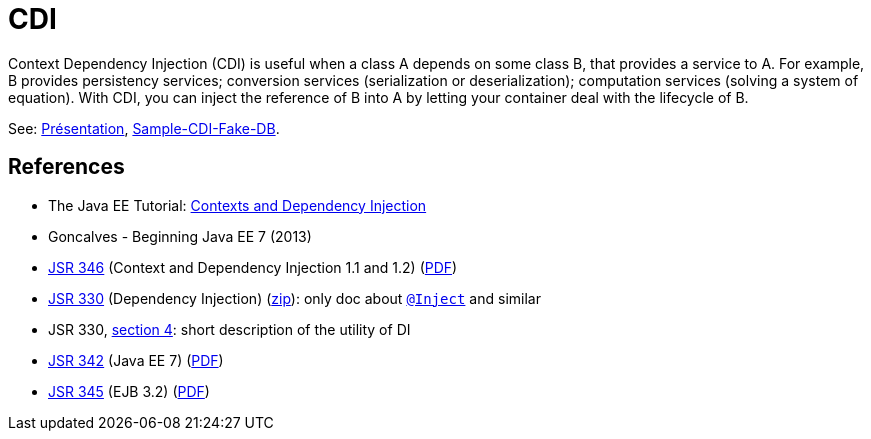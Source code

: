 = CDI

Context Dependency Injection (CDI) is useful when a class A depends on some class B, that provides a service to A. For example, B provides persistency services; conversion services (serialization or deserialization); computation services (solving a system of equation). With CDI, you can inject the reference of B into A by letting your container deal with the lifecycle of B.

See: https://github.com/oliviercailloux/java-course/raw/master/CDI/Pr%C3%A9sentation/presentation.pdf[Présentation], https://github.com/oliviercailloux/sample-cdi-fake-db[Sample-CDI-Fake-DB].

== References

* The Java EE Tutorial: http://docs.oracle.com/javaee/7/tutorial/partcdi.htm[Contexts and Dependency Injection]
* Goncalves - Beginning Java EE 7 (2013)
* https://jcp.org/en/jsr/detail?id=346[JSR 346] (Context and Dependency Injection 1.1 and 1.2) (http://download.oracle.com/otn-pub/jcp/cdi-1_2-mrel-eval-spec/cdi-1.2.pdf[PDF])
* https://jcp.org/en/jsr/detail?id=330[JSR 330] (Dependency Injection) (http://download.oracle.com/otn-pub/jcp/dependency_injection-1.0-final-oth-JSpec/dependency_injection-1_0-final-spec.zip[zip]): only doc about http://docs.oracle.com/javaee/7/api/javax/inject/Inject.html[`@Inject`] and similar
* JSR 330, https://jcp.org/en/jsr/detail?id=330#4[section 4]: short description of the utility of DI
* https://jcp.org/en/jsr/detail?id=342[JSR 342] (Java EE 7) (http://download.oracle.com/otn-pub/jcp/java_ee-7-mrel-eval-spec/JavaEE_Platform_Spec.pdf[PDF])
* https://jcp.org/en/jsr/detail?id=345[JSR 345] (EJB 3.2) (http://download.oracle.com/otn-pub/jcp/ejb-3_2-fr-eval-spec/ejb-3_2-core-fr-spec.pdf[PDF])

